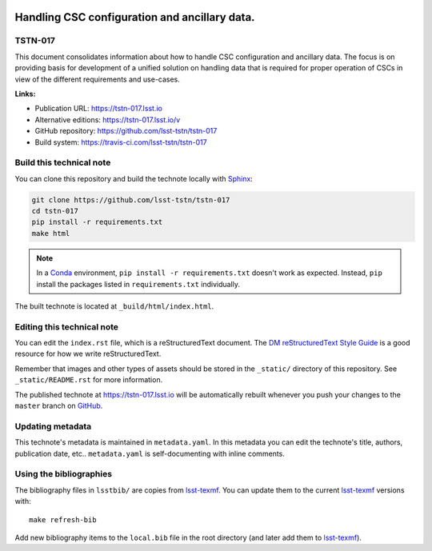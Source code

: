 .. image:: https://img.shields.io/badge/tstn--017-lsst.io-brightgreen.svg
   :target: https://tstn-017.lsst.io
.. image:: https://travis-ci.com/lsst-tstn/tstn-017.svg
   :target: https://travis-ci.com/lsst-tstn/tstn-017
..
  Uncomment this section and modify the DOI strings to include a Zenodo DOI badge in the README
  .. image:: https://zenodo.org/badge/doi/10.5281/zenodo.#####.svg
     :target: http://dx.doi.org/10.5281/zenodo.#####

##############################################
Handling CSC configuration and ancillary data.
##############################################

TSTN-017
========

This document consolidates information about how to handle CSC configuration and ancillary data. The focus is on providing basis for development of a unified solution on handling data that is required for proper operation of CSCs in view of the different requirements and use-cases. 

**Links:**

- Publication URL: https://tstn-017.lsst.io
- Alternative editions: https://tstn-017.lsst.io/v
- GitHub repository: https://github.com/lsst-tstn/tstn-017
- Build system: https://travis-ci.com/lsst-tstn/tstn-017


Build this technical note
=========================

You can clone this repository and build the technote locally with `Sphinx`_:

.. code-block:: bash

   git clone https://github.com/lsst-tstn/tstn-017
   cd tstn-017
   pip install -r requirements.txt
   make html

.. note::

   In a Conda_ environment, ``pip install -r requirements.txt`` doesn't work as expected.
   Instead, ``pip`` install the packages listed in ``requirements.txt`` individually.

The built technote is located at ``_build/html/index.html``.

Editing this technical note
===========================

You can edit the ``index.rst`` file, which is a reStructuredText document.
The `DM reStructuredText Style Guide`_ is a good resource for how we write reStructuredText.

Remember that images and other types of assets should be stored in the ``_static/`` directory of this repository.
See ``_static/README.rst`` for more information.

The published technote at https://tstn-017.lsst.io will be automatically rebuilt whenever you push your changes to the ``master`` branch on `GitHub <https://github.com/lsst-tstn/tstn-017>`_.

Updating metadata
=================

This technote's metadata is maintained in ``metadata.yaml``.
In this metadata you can edit the technote's title, authors, publication date, etc..
``metadata.yaml`` is self-documenting with inline comments.

Using the bibliographies
========================

The bibliography files in ``lsstbib/`` are copies from `lsst-texmf`_.
You can update them to the current `lsst-texmf`_ versions with::

   make refresh-bib

Add new bibliography items to the ``local.bib`` file in the root directory (and later add them to `lsst-texmf`_).

.. _Sphinx: http://sphinx-doc.org
.. _DM reStructuredText Style Guide: https://developer.lsst.io/restructuredtext/style.html
.. _this repo: ./index.rst
.. _Conda: http://conda.pydata.org/docs/
.. _lsst-texmf: https://lsst-texmf.lsst.io
